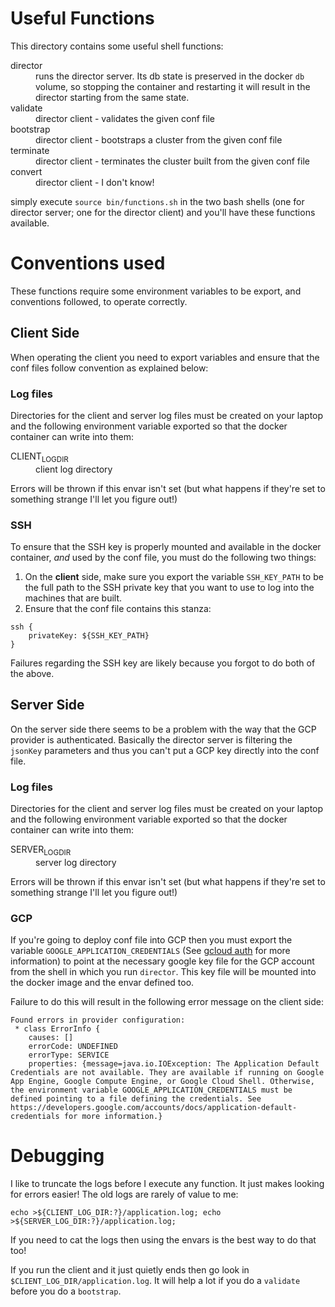 * Useful Functions
This directory contains some useful shell functions:
+ director :: runs the director server. Its db state is preserved in the docker =db= volume, so stopping the container and restarting it will result in the director starting from the same state.
+ validate :: director client - validates the given conf file
+ bootstrap :: director client - bootstraps a cluster from the given conf file
+ terminate :: director client - terminates the cluster built from the given conf file
+ convert :: director client - I don't know!

simply execute =source bin/functions.sh= in the two bash shells (one for director server; one for the director client) and you'll have these functions available.

* Conventions used
These functions require some environment variables to be export, and conventions followed, to operate correctly.
** Client Side
When operating the client you need to export variables and ensure that the conf files follow convention as explained below:
*** Log files
Directories for the client and server log files must be created on your laptop and the following environment variable exported so that the docker container can write into them:
+ CLIENT_LOG_DIR :: client log directory
Errors will be thrown if this envar isn't set (but what happens if they're set to something strange I'll let you figure out!)
*** SSH
To ensure that the SSH key is properly mounted and available in the docker container, /and/ used by the conf file, you must do the following two things:

1. On the *client* side, make sure you export the variable =SSH_KEY_PATH= to be the full path to the SSH private key that you want to use to log into the machines that are built. 
1. Ensure that the conf file contains this stanza:
#+BEGIN_EXAMPLE
ssh {
    privateKey: ${SSH_KEY_PATH}
}
#+END_EXAMPLE

Failures regarding the SSH key are likely because you forgot to do both of the above.
** Server Side
On the server side there seems to be a problem with the way that the GCP provider is authenticated. Basically the director server is filtering the =jsonKey= parameters and thus you can't put a GCP key directly into the conf file.
*** Log files
Directories for the client and server log files must be created on your laptop and the following environment variable exported so that the docker container can write into them:
+ SERVER_LOG_DIR :: server log directory
Errors will be thrown if this envar isn't set (but what happens if they're set to something strange I'll let you figure out!)
*** GCP
If you're going to deploy conf file into GCP then you must export the variable =GOOGLE_APPLICATION_CREDENTIALS= (See [[https://cloud.google.com/sdk/gcloud/reference/auth/][gcloud auth]] for more information) to point at the necessary google key file for the GCP account from the shell in which you run =director=. This key file will be mounted into the docker image and the envar defined too.

Failure to do this will result in the following error message on the client side:
#+BEGIN_EXAMPLE
Found errors in provider configuration:
 * class ErrorInfo {
    causes: []
    errorCode: UNDEFINED
    errorType: SERVICE
    properties: {message=java.io.IOException: The Application Default Credentials are not available. They are available if running on Google App Engine, Google Compute Engine, or Google Cloud Shell. Otherwise, the environment variable GOOGLE_APPLICATION_CREDENTIALS must be defined pointing to a file defining the credentials. See https://developers.google.com/accounts/docs/application-default-credentials for more information.}
#+END_EXAMPLE
* Debugging
I like to truncate the logs before I execute any function. It just makes looking for errors easier! The old logs are rarely of value to me:
#+BEGIN_SRC 
echo >${CLIENT_LOG_DIR:?}/application.log; echo >${SERVER_LOG_DIR:?}/application.log;
#+END_SRC

If you need to cat the logs then using the envars is the best way to do that too!

If you run the client and it just quietly ends then go look in =$CLIENT_LOG_DIR/application.log=. It will help a lot if you do a =validate= before you do a =bootstrap=.

